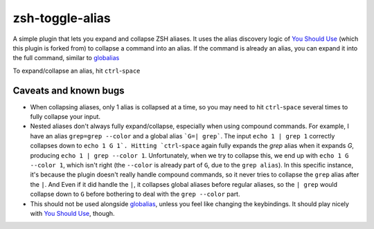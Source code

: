 zsh-toggle-alias
===============

A simple plugin that lets you expand and collapse ZSH aliases. 
It uses the alias discovery logic of `You Should Use`_ (which this plugin is forked from) to collapse a command into an alias.
If the command is already an alias, you can expand it into the full command, similar to `globalias`_

To expand/collapse an alias, hit ``ctrl``-``space``

----------------------
Caveats and known bugs
----------------------
* When collapsing aliases, only 1 alias is collapsed at a time, so you may need to hit ``ctrl``-``space`` several times to fully collapse your input.
* Nested aliases don't always fully expand/collapse, especially when using compound commands. For example, I have an alias ``grep=grep --color`` and a global alias ```G=| grep```. The input ``echo 1 | grep 1`` correctly collapses down to ``echo 1 G 1`. Hitting `ctrl``-``space`` again fully expands the `grep` alias when it expands `G`, producing ``echo 1 | grep --color 1``. Unfortunately, when we try to collapse this, we end up with ``echo 1 G --color 1``, which isn't right (the ``--color`` is already part of ``G``, due to the ``grep alias``). In this specific instance, it's because the plugin doesn't really handle compound commands, so it never tries to collapse the ``grep`` alias after the ``|``. And Even if it did handle the ``|``, it collapses global aliases before regular aliases, so the ``| grep`` would collapse down to ``G`` before bothering to deal with the ``grep --color`` part. 
* This should not be used alongside `globalias`_, unless you feel like changing the keybindings. It should play nicely with `You Should Use`_, though.

.. _You Should Use: https://github.com/MichaelAquilina/zsh-you-should-use
.. _globalias: https://github.com/robbyrussell/oh-my-zsh/tree/master/plugins/globalias
